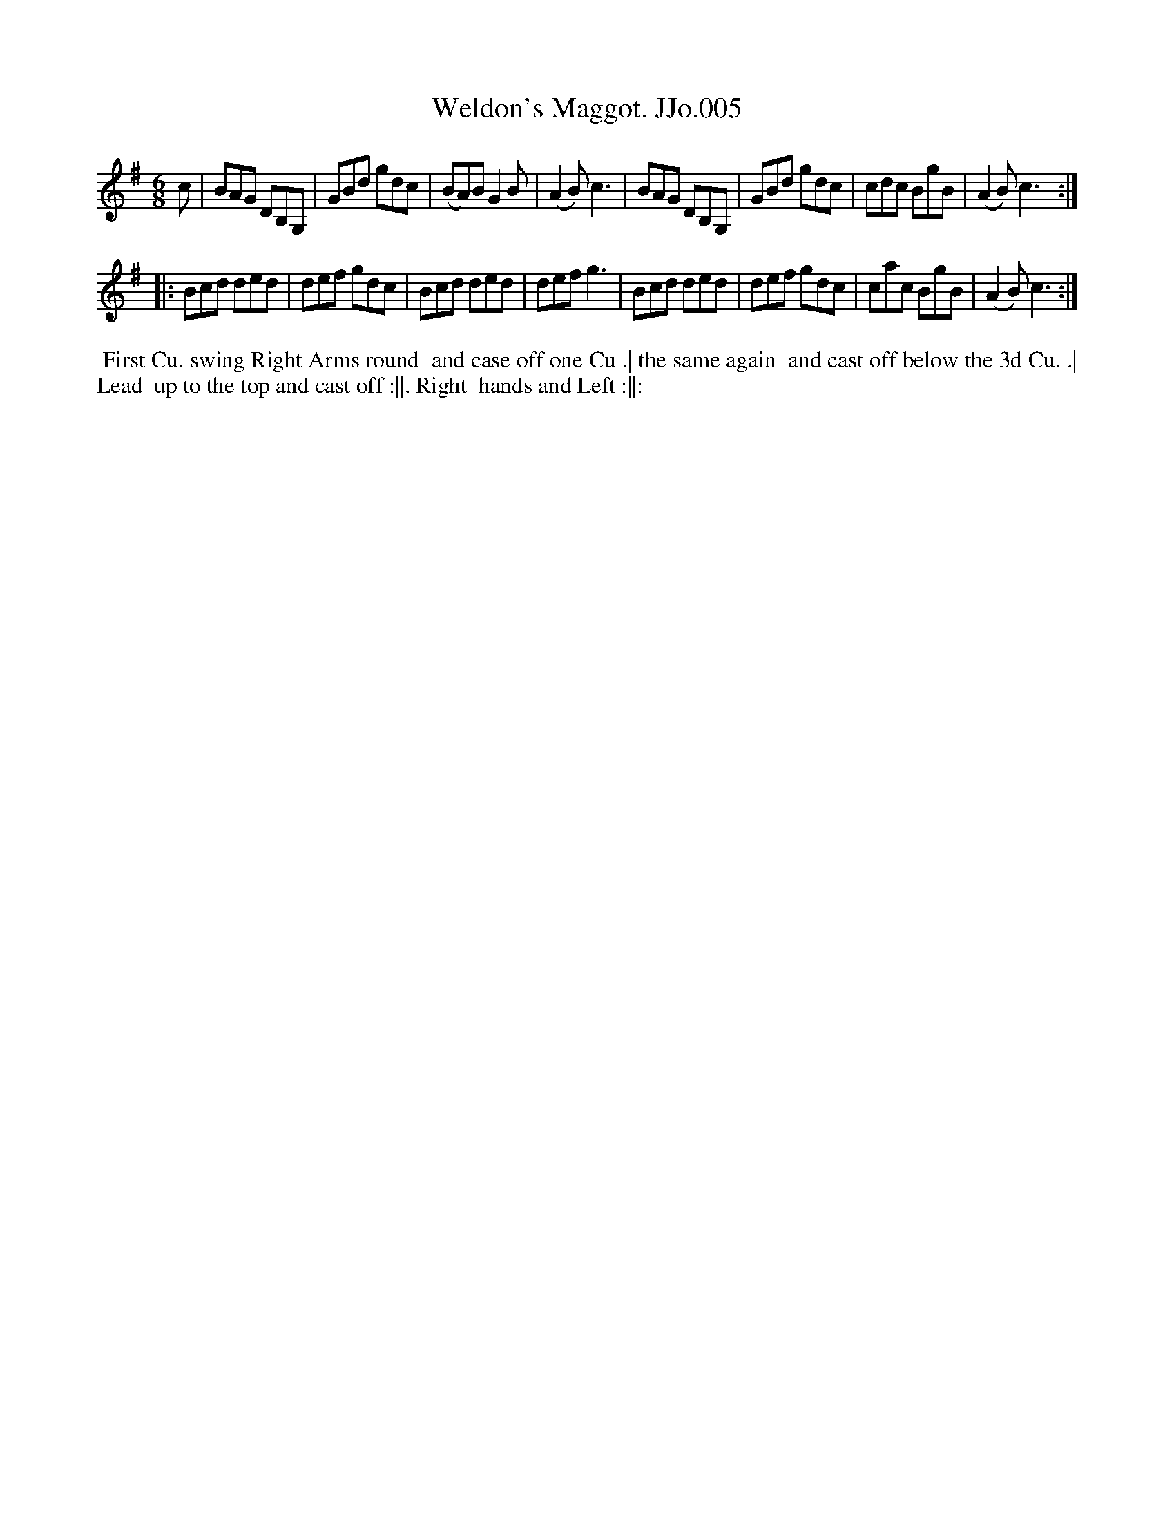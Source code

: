 X:5
T:Weldon's Maggot. JJo.005
B:J.Johnson Choice Collection Vol 8 1758
Z:vmp.Simon Wilson 2013 www.village-music-project.org.uk
Z:Dance added by John Chambers 2017
M:6/8
L:1/8
%Q:3/8=120
K:G
c |\
BAG DB,G, | GBd gdc | (BA)BG2B | (A2B)c3 |\
BAG DB,G, | GBd gdc | cdc BgB | (A2B)c3 :|
|:\
Bcd ded | def gdc | Bcd ded | defg3 |\
Bcd ded | def gdc | cac BgB | (A2B)c3 :|
%%begintext align
%% First Cu. swing Right Arms round
%% and case off one Cu .| the same again
%% and cast off below the 3d Cu. .| Lead
%% up to the top and cast off :||. Right
%% hands and Left :||:
%%endtext
